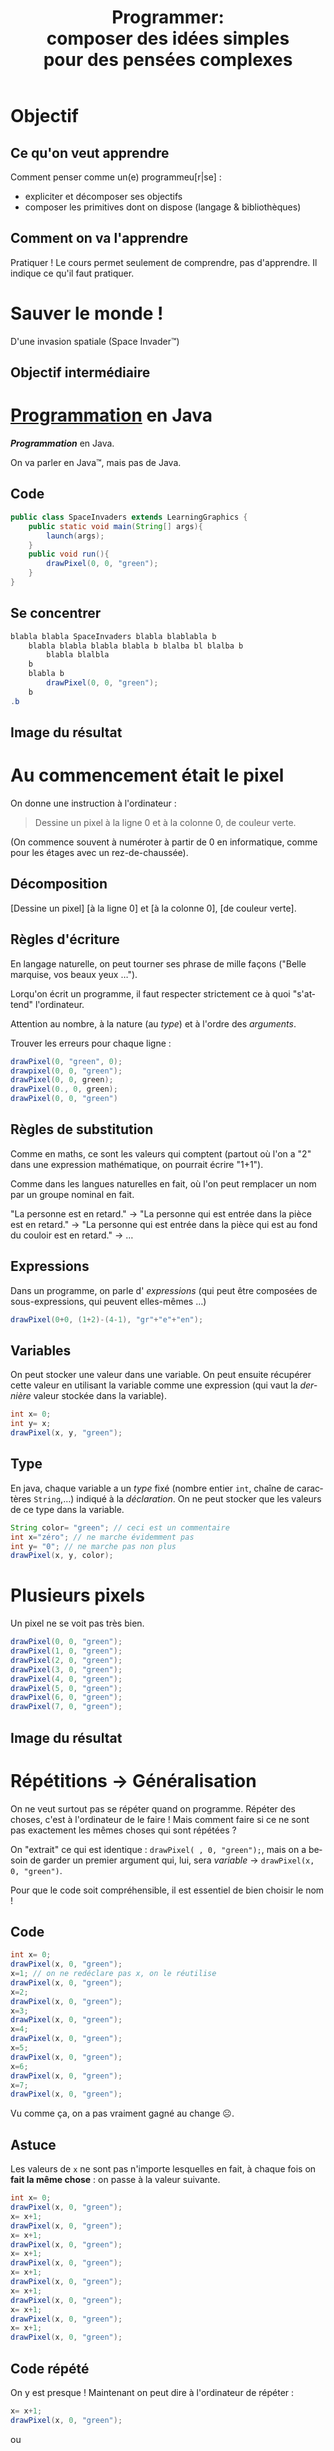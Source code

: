 #+TITLE: Programmer:@@latex:\\@@ @@html:<br>@@ composer des idées simples @@latex:\\@@ @@html:<br>@@pour des pensées complexes
#+AUTHOR:
#+EMAIL: teaching@bernard-hugueney.org

#+LANGUAGE: fr
#+OPTIONS: toc:1

#+REVEAL_SLIDE_NUMBER: t
#+REVEAL_MARGIN: 0.1

#+BEGIN_SRC elisp :exports none
(require 'ox-reveal)
#+END_SRC

#+REVEAL_ROOT: http://cdn.jsdelivr.net/reveal.js/2.5.0/


#+BEGIN_SRC java :tangle LearningGraphics.java :exports none
  import javafx.application.Application;
  import javafx.scene.Group;
  import javafx.scene.Scene;
  import javafx.scene.canvas.Canvas;
  import javafx.scene.canvas.GraphicsContext;
  import javafx.scene.image.PixelWriter;
  import javafx.scene.paint.Color;
  import javafx.scene.shape.ArcType;
  import javafx.stage.Stage;
  import javafx.stage.StageStyle;

  import java.awt.*;
  import java.util.*;

  public class LearningGraphics extends Application {
      protected int nbPixelsWidth;
      protected int nbPixelsHeight ;
      protected  Canvas canvas;
      protected  GraphicsContext gc;
      protected PixelWriter pw;
      private  int nbEltsWidth;
      private  int nbEltsHeight;
      private int eltSize;
      private static final HashMap<String, javafx.scene.paint.Color> colorNames;
      private static String[][] data;
      static {
          colorNames= new HashMap<String, Color>();
            colorNames.put("black", javafx.scene.paint.Color.BLACK);
            colorNames.put("blue", javafx.scene.paint.Color.BLUE);
            colorNames.put("gray", javafx.scene.paint.Color.GRAY);
            colorNames.put("green", javafx.scene.paint.Color.GREEN);
            colorNames.put("orange", javafx.scene.paint.Color.ORANGE);
            colorNames.put("pink", javafx.scene.paint.Color.PINK);
            colorNames.put("red", javafx.scene.paint.Color.RED);
            colorNames.put("white", javafx.scene.paint.Color.WHITE);
            colorNames.put("yellow", javafx.scene.paint.Color.YELLOW);

      }

      public void init(){
          Dimension screenSize = Toolkit.getDefaultToolkit().getScreenSize();
          nbPixelsWidth = (int)screenSize.getWidth();
          nbPixelsHeight = (int)screenSize.getHeight();
          canvas = new Canvas(nbPixelsWidth, nbPixelsHeight);
          setSize(nbPixelsWidth, nbPixelsHeight);
          gc = canvas.getGraphicsContext2D();
          pw= gc.getPixelWriter();
	  clear("black");
      }

      public static void main(String[] args) {
          launch(args);
      }

      @Override
      public void start(Stage primaryStage) {
        primaryStage.initStyle(StageStyle.UNDECORATED);
          Group root = new Group();
          init();
          run();
          root.getChildren().add(canvas);
          primaryStage.setScene(new Scene(root));
          primaryStage.show();
      }
      public void setSize(int nWidth, int nHeight){
          eltSize= Math.min(nbPixelsWidth/nWidth, nbPixelsHeight/nHeight);
          canvas.setWidth(eltSize*nWidth);
          canvas.setHeight(eltSize*nHeight);
          data= new String [nWidth][nHeight];
      }
      public void drawElt(int posW, int posH, String color){
          gc.setFill(colorNames.get(color));
          gc.fillRect(posW*eltSize, posH*eltSize, eltSize, eltSize);
          data[posW][posH]= color;
      }

      public String dataToCode(){
          String res="setSize("+data.length+","+data[0].length+");\n";
          for(int row= 0; row != data.length; ++row){
              for(int col=0; col != data[row].length; ++col){
                  res+="drawElt("+col+", "+row+", \""
                      +data[col][row]+"\");\n";
              }
          }
          return res;

      }



      public void run() {
      }


      public void drawPixel(int x, int y, String color){
          pw.setColor(x+32, y+32, colorNames.get(color));
      }
      public void clear(String color){
          gc.setFill(colorNames.get(color));
          gc.fillRect(0, 0, nbPixelsWidth, nbPixelsHeight);
      }
      public void wait(int ms){//TODO
      }
  }

#+END_SRC

* Objectif
** Ce qu'on veut apprendre
Comment penser comme un(e) programmeu[r|se] :
- expliciter et décomposer ses objectifs
- composer les primitives dont on dispose (langage & bibliothèques)
** Comment on va l'apprendre
Pratiquer ! Le cours permet seulement de comprendre, pas
d'apprendre. Il indique ce qu'il faut pratiquer.

* Sauver le monde ! 
D'une invasion spatiale (Space Invader™)


[[file:AliensPointsSmall.gif]]

** Objectif intermédiaire

[[file:1-wave-sprites.png]]

* _Programmation_ en Java
/*Programmation*/ en Java.


On va parler en Java™, mais pas de Java.

** Code
#+BEGIN_SRC java :tangle SpaceInvaders1.java
  public class SpaceInvaders extends LearningGraphics {
      public static void main(String[] args){
          launch(args);
      }
      public void run(){
          drawPixel(0, 0, "green");
      }
  }
#+END_SRC
** Se concentrer
#+BEGIN_SRC java
  blabla blabla SpaceInvaders blabla blablabla b
      blabla blabla blabla blabla b blalba bl blalba b
          blabla blalbla
      b
      blabla b 
          drawPixel(0, 0, "green");
      b
  .b
#+END_SRC
** Image du résultat
[[file:1-pixel.png]]

* Au commencement était le pixel
On donne une instruction à l'ordinateur :
#+BEGIN_QUOTE
Dessine un pixel à la ligne 0 et à la colonne 0, de couleur verte.
#+END_QUOTE
(On commence souvent à numéroter à partir de 0 en informatique, comme
pour les étages avec un rez-de-chaussée).
** Décomposition

[Dessine un pixel] [à la ligne 0] et [à la colonne 0], [de couleur verte].

** Règles d'écriture
En langage naturelle, on peut tourner ses phrase de mille façons
("Belle marquise, vos beaux yeux \dots").

 Lorqu'on écrit un programme, il faut respecter strictement ce à quoi
"s'attend" l'ordinateur.

Attention au nombre, à la nature (au /type/)  et à l'ordre des /arguments/.

Trouver les erreurs pour chaque ligne :
#+BEGIN_SRC java
drawPixel(0, "green", 0);
drawpixel(0, 0, "green");
drawPixel(0, 0, green);
drawPixel(0., 0, green);
drawPixel(0, 0, "green")
#+END_SRC

** Règles de substitution

Comme en maths, ce sont les valeurs qui comptent (partout où l'on a
"2" dans une expression mathématique, on pourrait écrire "1+1").

Comme dans les langues naturelles en fait, où l'on peut remplacer un
nom par un groupe nominal en fait.

"La personne est en retard." \rightarrow "La personne qui est entrée
dans la pièce est en retard." \rightarrow "La personne qui est entrée
dans la pièce qui est au fond du couloir est en retard." \rightarrow \dots


** Expressions
Dans un programme, on parle d' /expressions/ (qui peut être composées
de sous-expressions, qui peuvent elles-mêmes \dots)

#+BEGIN_SRC java
drawPixel(0+0, (1+2)-(4-1), "gr"+"e"+"en");
#+END_SRC

** Variables
On peut stocker une valeur dans une variable. On peut ensuite
récupérer cette valeur en utilisant la variable comme une expression
(qui vaut la /dernière/ valeur stockée dans la variable).

#+BEGIN_SRC java
int x= 0;
int y= x;
drawPixel(x, y, "green");
#+END_SRC

** Type
En java, chaque variable a un /type/ fixé (nombre entier =int=, chaîne
de caractères =String=,\dots) indiqué à la /déclaration/. On ne peut
stocker que les valeurs de ce type dans la variable.

#+BEGIN_SRC java
String color= "green"; // ceci est un commentaire
int x="zéro"; // ne marche évidemment pas
int y= "0"; // ne marche pas non plus
drawPixel(x, y, color);
#+END_SRC
* Plusieurs pixels
Un pixel ne se voit pas très bien.
#+BEGIN_SRC java
drawPixel(0, 0, "green");
drawPixel(1, 0, "green");
drawPixel(2, 0, "green");
drawPixel(3, 0, "green");
drawPixel(4, 0, "green");
drawPixel(5, 0, "green");
drawPixel(6, 0, "green");
drawPixel(7, 0, "green");
#+END_SRC

** Image du résultat
[[file:8-pixels.png]]


* Répétitions \rightarrow Généralisation
On ne veut surtout pas se répéter quand on programme. Répéter des
choses, c'est à l'ordinateur de le faire ! Mais comment faire si ce ne
sont pas exactement les mêmes choses qui sont répétées ?

On "extrait" ce qui est identique : =drawPixel( , 0, "green");=, mais
on a besoin de garder un premier argument qui, lui, sera /variable/ \rightarrow
=drawPixel(x, 0, "green")=.


Pour que le code soit compréhensible, il est essentiel de bien choisir le nom !
** Code
#+BEGIN_SRC java
int x= 0;
drawPixel(x, 0, "green");
x=1; // on ne redéclare pas x, on le réutilise
drawPixel(x, 0, "green");
x=2;
drawPixel(x, 0, "green");
x=3;
drawPixel(x, 0, "green");
x=4;
drawPixel(x, 0, "green");
x=5;
drawPixel(x, 0, "green");
x=6;
drawPixel(x, 0, "green");
x=7;
drawPixel(x, 0, "green");
#+END_SRC
Vu comme ça, on a pas vraiment gagné au change ☹.
** Astuce
Les valeurs de =x= ne sont pas n'importe lesquelles en fait, à chaque
fois on *fait la même chose* : on passe à la valeur suivante.
#+BEGIN_SRC java
int x= 0;
drawPixel(x, 0, "green");
x= x+1;
drawPixel(x, 0, "green");
x= x+1;
drawPixel(x, 0, "green");
x= x+1;
drawPixel(x, 0, "green");
x= x+1;
drawPixel(x, 0, "green");
x= x+1;
drawPixel(x, 0, "green");
x= x+1;
drawPixel(x, 0, "green");
x= x+1;
drawPixel(x, 0, "green");
#+END_SRC
** Code répété
On y est presque ! Maintenant on peut dire à l'ordinateur de répéter :
#+BEGIN_SRC java
x= x+1;
drawPixel(x, 0, "green");
#+END_SRC
ou
#+BEGIN_SRC java
drawPixel(x, 0, "green");
x= x+1;
#+END_SRC
* Répétition en boucle
On indique la condition d'arrêt bien sûr:
#+BEGIN_SRC java
  int x=0;
  do{
      drawPixel(x, 0, "green");
      x=x+1;
  }while(x <= 7);
#+END_SRC
** Idiomatismes
En fait, ce type de code est tellement fréquent qu'il y a des façons
plus concises de l'écrire. Par exemple :
#+BEGIN_SRC java
  for(int x=0; x <= 7; x= x+1){
      drawPixel(x, 0, "green");
  }
#+END_SRC
* Un bloc en deux dimensions
** Ce qu'on veut obtenir
[[file:1-block.png]]
** Code naïf
#+BEGIN_SRC java
  for(int x=0; x <= 7; x= x+1){
      drawPixel(x, 0, "green");
  }
  for(int x=0; x <= 7; x= x+1){
      drawPixel(x, 1, "green");
  }
  for(int x=0; x <= 7; x= x+1){
      drawPixel(x, 2, "green");
  }
  for(int x=0; x <= 7; x= x+1){
      drawPixel(x, 3, "green");
  }
  for(int x=0; x <= 7; x= x+1){
      drawPixel(x, 4, "green");
  }
  for(int x=0; x <= 7; x= x+1){
      drawPixel(x, 5, "green");
  }
  for(int x=0; x <= 7; x= x+1){
      drawPixel(x, 6, "green");
  }
  for(int x=0; x <= 7; x= x+1){
      drawPixel(x, 7, "green");
  }
#+END_SRC
** Même transformation
#+BEGIN_SRC java
  int y= 0;
  for(int x=0; x <= 7; x= x+1){
      drawPixel(x, y, "green");
  }
  y= y+1;
  for(int x=0; x <= 7; x= x+1){
      drawPixel(x, y, "green");
  }
  y= y+1;
  for(int x=0; x <= 7; x= x+1){
      drawPixel(x, y, "green");
  }
  y= y+1;
  for(int x=0; x <= 7; x= x+1){
      drawPixel(x, y, "green");
  }
  y= y+1;
  for(int x=0; x <= 7; x= x+1){
      drawPixel(x, y, "green");
  }
  y= y+1;
  for(int x=0; x <= 7; x= x+1){
      drawPixel(x, y, "green");
  }
  y= y+1;
  for(int x=0; x <= 7; x= x+1){
      drawPixel(x, y, "green");
  }
  y= y+1;
  for(int x=0; x <= 7; x= x+1){
      drawPixel(x, y, "green");
  }
#+END_SRC
** Boucles imbriquées
#+BEGIN_SRC java
  for(int y=0; y <= 7; y= y+1){
      for(int x=0; x <= 7; x= x+1){
          drawPixel(x, y, "green");
      }
  }
#+END_SRC
* Généralisation \rightarrow fonction
À partir de la possibilité de dessiner un pixel, on a pu dessiner un
"bloc" de pixels. Ce qui rend =drawPixel()= utile, c'est qu'on peut
l'utiliser pour dessiner des pixels :
- à n'importe quelles coordonnées
- de n'importe quelle couleur

Parce que c'est une /fonction/.
** Dessiner plusieurs blocs
#+BEGIN_SRC java
  for(int y=0; j <= 7; y= y+1){
      for(int x=0; j <= 7; x= x+1){
          drawPixel(x, y, "green");
      }
  }
  for(int y=8; j <= 15; y= y+1){
      for(int x=8; j <= 15; x= x+1){
          drawPixel(x, y, "green");
      }
  }
  for(int y=0; j <= 7; y= y+1){
      for(int x=8; j <= 15; x= x+1){
          drawPixel(x, y, "green");
      }
  }
#+END_SRC
** Généralisation maximale
Dessin de n'importe quel carré :
#+BEGIN_SRC java
for(int y= topLeftY; y < topLeftY+height; y= y+1){
  for(int x= topLeftX; x < topLefXt+width; x= x+1){
    drawPixel(x, y, color);
  }
}
#+END_SRC
#+BEGIN_SRC java
    public void drawSquare(int topLeftX, int topLeftY
                                  , int  width, int height
                                  , String color){
    //...
    }
#+END_SRC
Le nom et l'ordre des arguments sont cohérents avec =drawPixel()=.
** Généralisation spécifique
Dessin de n'importe quel bloc d'un affichage "pixellisé" :
#+BEGIN_SRC java
for(int y= row*BLOCK_SIZE; y < topLeft+ BLOCK_SIZE; y= y+1){
  for(int x= col*BLOCK_SIZE; x < topLeft+ BLOCK_SIZE; x= x+1){
    drawPixel(x, y, color);
  }
}
#+END_SRC
#+BEGIN_SRC java
  public void drawBlock(int col, int row, String color){
//...
}

#+END_SRC

** Quelle abstraction choisir ?
Les deux.
#+BEGIN_SRC java
  public static void drawBlock(int col, int row, String color){
      drawSquare(col*BLOCK_SIZE, row*BLOCK_SIZE
                 , BLOCK_SIZE, BLOCK_SIZE, color);
  }
#+END_SRC
* Dessine-moi un alien !

Un dessin, ce sera des blocs verts selon un motif en deux
dimensions. On ne sait pas encore comment le faire, mais on sait qu'on
peut le faire !

** Résultat désiré
[[file:1-sprite.png]]
** Code pour dessiner une ligne
#+BEGIN_SRC java
drawBlock(1, 3, "green");
drawBlock(2, 3, "green");
drawBlock(4, 3, "green");
drawBlock(5, 3, "green");
drawBlock(6, 3, "green");
drawBlock(8, 3, "green");
drawBlock(9, 3, "green");
#+END_SRC
On voudrait pouvoir stocker un ensemble de valeurs comme ={1, 2, 4, 5,
6, 8, 9}=. On peut utiliser pour cela un /tableau/, qui permet
d'accéder à différentes case selon leur index.
** Principe du tableau
#+BEGIN_SRC java
int[] row3= {1, 2, 4, 5, 6, 8, 9};
drawBlock(row3[0], 3, "green");
drawBlock(row3[1], 3, "green");
drawBlock(row3[2], 3, "green");
drawBlock(row3[3], 3, "green");
drawBlock(row3[4], 3, "green");
drawBlock(row3[5], 3, "green");
drawBlock(row3[6], 3, "green");
#+END_SRC
#+BEGIN_SRC java
  int[] row3= {1, 2, 4, 5, 6, 8, 9};
  for(int index=0; index < row3.length; index= index+1){
      drawBlock(row3[index], 3, "green");
  }
#+END_SRC
=row3.length= est le nombre de cases du tableau =row3=.
** 2 Dimensions
En fait, on voudrait pouvoir stocker un ensemble de tableaux comme
={{2,8},{3,7},{2,3,4,5,6,7,8},{1, 2, 4, 5, 6, 8, 9}...}=.

On peut (évidemment !) utiliser pour cela un tableau (de tableaux !) :
#+BEGIN_SRC java
  int[][] spaceInvaderRows=
  {{2,8}
   ,{3,7}
   ,{2,3,4,5,6,7,8}
   ,{1, 2, 4, 5, 6, 8, 9}
   ,{0,1,2,3,4,5,6,7,8,9,10}
   ,{0,2,3,4,5,6,7,8,10}
   ,{0,2,8,10}
   ,{3,4,6,7}};
  for(int r=0; r < spaceInvaderRows.length; r= r+1){
      int[] row= spaceInvaderRows[r];
      for(int index=0; index < row.length; index= index+1){
          drawBlock(row[index], r, "green");
      }
  }
#+END_SRC
** Accès direct à un tableau de tableaux
En fait, on peut (évidemment !) utiliser (i.e. indexer) directement le
tableau qui est dans une case d'un tableau :
#+BEGIN_SRC java
  for(int r=0; r < spaceInvaderRows.length; r= r+1){
      for(int index=0; index < row.length; index= index+1){
          drawBlock(spaceInvaderRows[r][index], r, "green");
      }
  }
#+END_SRC

* Généralisation
On a séparé la définition de l'image d'un alien (le /sprite/
=spaceInvaderRows=) de son affichage. D'ailleurs on fera mieux de
renommer =spaceInvaderRows= en =spaceInvaderSprite= car il vaut mieux
nommer en fonction de ce que ça fait plutôt que ce que c'est. En
effet, on pourrait changer la façon dont on représente le sprite
(e.g. /bitmap/). Pour l'instant un sprite ne peut être que d'une seule
couleur. 

L'affichage est donc indépendant de l'image à représenter, on peut le
réutiliser pour représenter le vaisseau du joueur, les missiles, etc.
Chacun pourra avoir sa couleur propre.
On voudra aussi bien évidemment pourvoir dessiner un sprite
en n'importe quel point (pixellisé) de la fenêtre.
** fonction
#+BEGIN_SRC java
  public void drawSprite(int col, int row, int[][] sprite, String color){
    for(int r=0; r < sprite.length; r= r+1){
        for(int index=0; index < sprite[r].length; index= index+1){
            drawBlock(col+sprite[r][index], row+r, color);
        }
    }
  }
#+END_SRC

* Des vagues d'envahisseurs
Si l'on peut dessiner un pixel/bloc/sprite, on peut en dessiner autant
qu'on veut :
- où on veut
- de la couleur qu'on veut

Puisque que l'on a /implémenté/ cela de façon générique/réutilisable.
** une ligne d'envahisseurs
#+BEGIN_SRC java
  for(int c=0; c < (nbPixelsWidth/BLOCK_SIZE)-(ALIEN_WIDTH+1); c= c + (ALIEN_WIDTH+1)){
      drawSprite(c, 0, spaceInvaderSprite, "green");
  }
#+END_SRC
** Image du résultat
[[file:1-line-sprites.png]]
** une vague d'envahisseur
#+BEGIN_SRC java
  int nbLines= 4;
  for(int line=0; line < nbLines; line= line +1){
    for(int c=0; c < (nbPixelsWidth/BLOCK_SIZE)-(ALIEN_WIDTH+1); c= c + (ALIEN_WIDTH+1)){
        drawSprite(c, line*ALIEN_HEIGHT, spaceInvaderSprite, "green");
    }
#+END_SRC
** Image du résultat
[[file:1-wave-sprites.png]]
* Récapitulatif
#+BEGIN_SRC java :tangle SpaceInvaders.java 
  public class SpaceInvaders extends LearningGraphics {
      public static void main(String[] args){
          launch(args);
      }
      public final static int BLOCK_SIZE= 8;
      public final static int ALIEN_WIDTH= 11;
      public final static int ALIEN_HEIGHT= 11;
      public  void drawSquare(int topLeftX, int topLeftY
                              , int  width, int height
                              , String color){
          for(int y= topLeftY; y < topLeftY+height; y= y+1){
              for(int x= topLeftX; x < topLeftX+width; x= x+1){
                  drawPixel(x, y, color);
              }
          }
      }
      public void drawBlock(int col, int row, String color){
          drawSquare(col*BLOCK_SIZE, row*BLOCK_SIZE, BLOCK_SIZE, BLOCK_SIZE, color);
      }
      public void drawSprite(int col, int row, int[][] sprite, String color){
          for(int r=0; r < sprite.length; r= r+1){
              for(int index=0; index < sprite[r].length; index= index+1){
                  drawBlock(col+sprite[r][index], row+r, color);
              }
          }
      }
#+END_SRC
#+REVEAL: split
#+BEGIN_SRC java :tangle SpaceInvaders.java 

      public void run(){
          int[][] spaceInvaderSprite=
              {{2,8}
               ,{3,7}
               ,{2,3,4,5,6,7,8}
               ,{1, 2, 4, 5, 6, 8, 9}
               ,{0,1,2,3,4,5,6,7,8,9,10}
               ,{0,2,3,4,5,6,7,8,10}
               ,{0,2,8,10}
               ,{3,4,6,7}};
          int nbLines= 4;
          for(int line=0; line < nbLines; line= line +1){
              for(int c=0;
                  c < (nbPixelsWidth/BLOCK_SIZE)
                      -(ALIEN_WIDTH+1)
                      ; c= c + (ALIEN_WIDTH+1)){
                  drawSprite(c, line*ALIEN_HEIGHT, spaceInvaderSprite, "green");
              }
          }
      }
  }
#+END_SRC

* Mouvement :noexport:
Il suffit d'être capable :
- de dessiner
- d'attendre un certain temps
- d'effacer (pour redessiner)

Et de faire cela /en boucle/.
** Code
#+BEGIN_SRC java
  int[] spaceInvaderSprite=
        {{2,8}
     ,{3,7}
     ,{2,3,4,5,6,7,8}
     ,{1, 2, 4, 5, 6, 8, 9}
     ,{0,1,2,3,4,5,6,7,8,9,10}
     ,{0,2,3,4,5,6,7,8,10}
     ,{0,2,8,10}
     ,{3,4,6,7}};


  int c=0;
  int r=0;
  do{
      drawSprite(c, r, spaceInvaderSprite, "green");
      c= c+1;
      wait(20);// en ms
      clear("black");
  }while( c< WIDTH);

#+END_SRC


* Trajectoire :noexport:
On veut aller à droite jusqu'au bord droite, puis en bas, puis à
gauche jusqu'au bord gauche, puis en bas, puis à droite \dots jusqu'au
bord inférieur.

- "aller à droite" \rightarrow =c =c+1=
- "aller à gauche" \rightarrow =c =c-1=
- "aller en bas" \rightarrow =r =r+1=
- "au bord droite" \rightarrow =c <WIDTH=
- "au bord gauche" \rightarrow =c >0=
- "au bord inférieur" \rightarrow =r < HEIGHT=

** Astuce
On veut éviter les "ensuite" qui induisent une *complexité* parce
qu'ils imposent une séquence qui prend en compte ce qui vient d'être
fait. On trouve une reformulation qui ne dépende que de l'état à
chaque instant :
#+BEGIN_QUOTE
Si on est sur une ligne paire (0,2,\dots), si on est au bord droit,
aller en bas, sinon aller à droite.  Sinon (on est donc sur une ligne
impaire), si on est au bord gauche, aller en bas, sinon, aller à gauche.
Tant qu'on est pas au bord inférieur.
#+END_QUOTE

** Code
#+BEGIN_SRC java
  int c=0;
  int r=0;
  do{
      displaySprite(c, r, spaceInvaderSprite, "green");
      if((r % 2)== 0){
          if(c == WIDTH-1){
              r= r+1;
          }else{
              c= c+1;
          }
      }else{
          if(c == 0){
              r= r+1;
          }else{
              c= c-1;
          }
      }
      wait(20);
  }while(r < HEIGHT);
#+END_SRC

